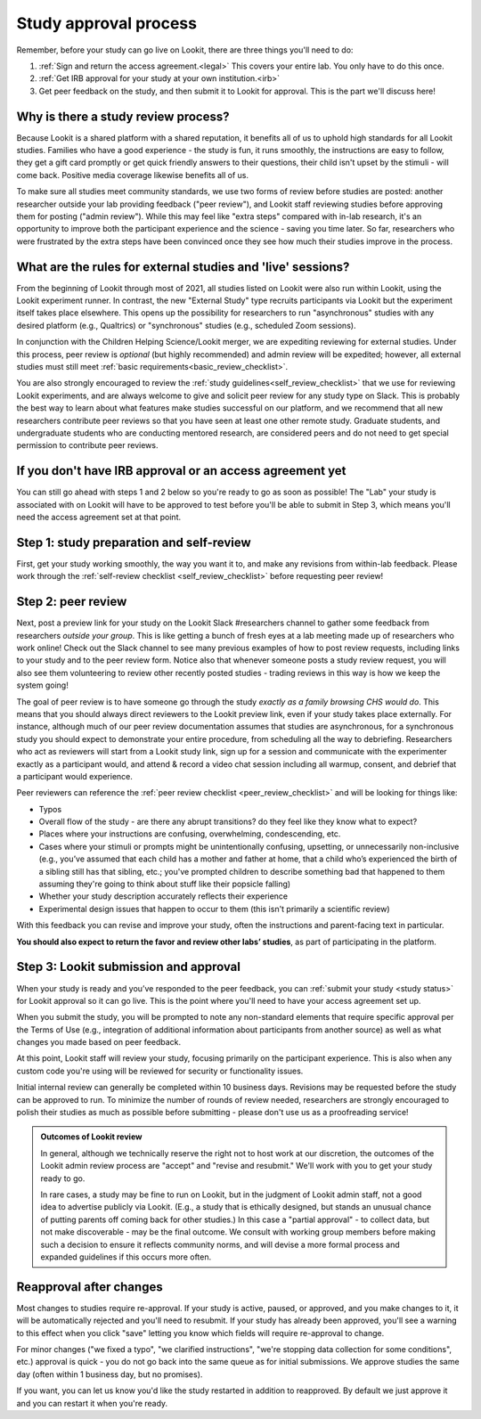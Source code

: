 .. _study_approval:

Study approval process
~~~~~~~~~~~~~~~~~~~~~~~~~~~

Remember, before your study can go live on Lookit, there are three things you'll need to do:

1) :ref:`Sign and return the access agreement.<legal>` This covers your entire lab. You only have to do this once.

2) :ref:`Get IRB approval for your study at your own institution.<irb>`

3) Get peer feedback on the study, and then submit it to Lookit for approval. This is the part we'll discuss here!


Why is there a study review process?
==============================================

Because Lookit is a shared platform with a shared reputation, it
benefits all of us to uphold high standards for all Lookit studies.
Families who have a good experience - the study is fun, it runs
smoothly, the instructions are easy to follow, they get a gift card
promptly or get quick friendly answers to their questions, their child
isn't upset by the stimuli - will come back. Positive media coverage
likewise benefits all of us.

To make sure all studies meet community standards, we use two forms
of review before studies are posted: another researcher
outside your lab providing feedback ("peer review"), and Lookit staff reviewing
studies before approving them for posting ("admin review"). While this may feel 
like "extra steps" compared with
in-lab research, it's an opportunity to improve both the participant
experience and the science - saving you time later. So far, researchers 
who were frustrated by the extra steps have been convinced once they 
see how much their studies improve in the process.


What are the rules for external studies and 'live' sessions?
=============================================================

From the beginning of Lookit through most of 2021, all studies listed on Lookit 
were also run within Lookit, using the Lookit experiment runner. In contrast, 
the new "External Study" type recruits participants via Lookit but the 
experiment itself takes place elsewhere. This opens up the possibility for 
researchers to run "asynchronous" studies with any desired platform 
(e.g., Qualtrics) or "synchronous" studies (e.g., scheduled Zoom sessions).

In conjunction with the Children Helping Science/Lookit 
merger, we are expediting reviewing for external studies. 
Under this process, peer review is *optional* (but highly recommended) and 
admin review will be expedited; however, all external studies must still meet 
:ref:`basic requirements<basic_review_checklist>`.

You are also strongly encouraged to review the 
:ref:`study guidelines<self_review_checklist>` that we use for reviewing Lookit experiments,
and are always welcome to give and solicit peer review for any study type on Slack. This is 
probably the best way to learn about what features make studies successful on our
platform, and we recommend that all new researchers contribute peer reviews so that
you have seen at least one other remote study.  Graduate students, and undergraduate students
who are conducting mentored research, are considered peers and do not need 
to get special permission to contribute peer reviews.


If you don't have IRB approval or an access agreement yet
=========================================================

You can still go ahead with steps 1 and 2 below so you're ready to go as
soon as possible! The "Lab" your study is associated with on Lookit will 
have to be approved to test before you'll be able to submit in Step 3, 
which means you'll need the access agreement set at that point.

Step 1: study preparation and self-review
================================================

First, get your study working smoothly, the way you want it to, and make 
any revisions from within-lab feedback. Please work through the :ref:`self-review checklist <self_review_checklist>` 
before requesting peer review!

.. _peer review:

Step 2: peer review
=====================

Next, post a preview link for your study on the Lookit Slack #researchers channel to  
gather some feedback from researchers *outside your group*. This is like getting a bunch 
of fresh eyes at a lab meeting made up of researchers who work online! Check out
the Slack channel to see many previous examples of how to post review requests, 
including links to your study and to the peer review form. Notice also that whenever 
someone posts a study review request, you will also see them volunteering to review
other recently posted studies - trading reviews in this way is how we keep the system going!

The goal of peer review is to have someone go through the study *exactly as a 
family browsing CHS would do*.  This means that you should always direct reviewers to
the Lookit preview link, even if your study takes place externally. For instance, 
although much of our peer review documentation 
assumes that studies are asynchronous, for a synchronous study you should expect to demonstrate 
your entire procedure, from scheduling all the way to debriefing. Researchers who act as reviewers will
start from a Lookit study link, sign up for a session and communicate with the 
experimenter exactly as a participant would, and attend & record a video chat 
session including all warmup, consent, and debrief that a participant would experience.


Peer reviewers can reference the :ref:`peer review checklist <peer_review_checklist>`
and will be looking for things like:

-  Typos
-  Overall flow of the study - are there any abrupt transitions? do they feel like they know what to expect?
-  Places where your instructions are confusing, overwhelming, condescending, etc.
-  Cases where your stimuli or prompts might be unintentionally confusing, upsetting, or unnecessarily non-inclusive (e.g., you’ve assumed that each child has a mother and father at home, that a child who’s experienced the birth of a sibling still has that sibling, etc.; you've prompted children to describe something bad that happened to them assuming they're going to think about stuff like their popsicle falling)
-  Whether your study description accurately reflects their experience
-  Experimental design issues that happen to occur to them (this isn't primarily a scientific review)

With this feedback you can revise and improve your study, often the instructions and parent-facing text in particular.

**You should also expect to return the favor and review other labs’ studies**, as part of participating in the platform.

Step 3: Lookit submission and approval
======================================

When your study is ready and you’ve responded to the peer feedback,
you can :ref:`submit your study <study status>` for Lookit approval so it can go live.
This is the point where you'll need to have your access agreement set up.

When you submit the study, you will be prompted to note any non-standard elements 
that require specific approval per the Terms of Use (e.g., integration of
additional information about participants from another source) as well as what
changes you made based on peer feedback.

At this point, Lookit staff will review your study, focusing
primarily on the participant experience. This is also when any custom
code you're using will be reviewed for security or functionality
issues.

Initial internal review can generally be completed within 10 business days.
Revisions may be requested before the study can be approved to run.
To minimize the number of rounds of review needed, researchers are
strongly encouraged to polish their studies as much as possible
before submitting - please don't use us as a proofreading service!

.. admonition:: Outcomes of Lookit review

   In general, although we technically reserve the right not to host work at our
   discretion, the outcomes of the Lookit admin review process are "accept" and
   "revise and resubmit." We'll work with you to get your study ready to go.

   In rare cases, a study may be fine to run on Lookit, but in the judgment of Lookit
   admin staff, not a good idea to advertise publicly via Lookit. (E.g., a study that is
   ethically designed, but stands an unusual chance of putting parents off coming back for
   other studies.) In this case a "partial
   approval" - to collect data, but not make discoverable - may be the final outcome. We
   consult with working group members before making such a decision to ensure it reflects
   community norms, and will devise a more formal process and expanded guidelines if this
   occurs more often.


Reapproval after changes
======================================

Most changes to studies require re-approval. If your study is active, paused, or approved,
and you make changes to it, it will be automatically rejected and you'll need to resubmit.
If your study has already been approved, you'll see a warning to this effect when you
click "save" letting you know which fields will require re-approval to change.

For minor changes ("we fixed a typo", "we clarified instructions", "we're stopping data
collection for some conditions", etc.) approval is quick - you do not go back into the
same queue as for initial submissions. We approve studies the same day 
(often within 1 business day, but no promises).

If you want, you can let us know you'd like the study restarted in addition to
reapproved. By default we just approve it and you can restart it when you're ready.
